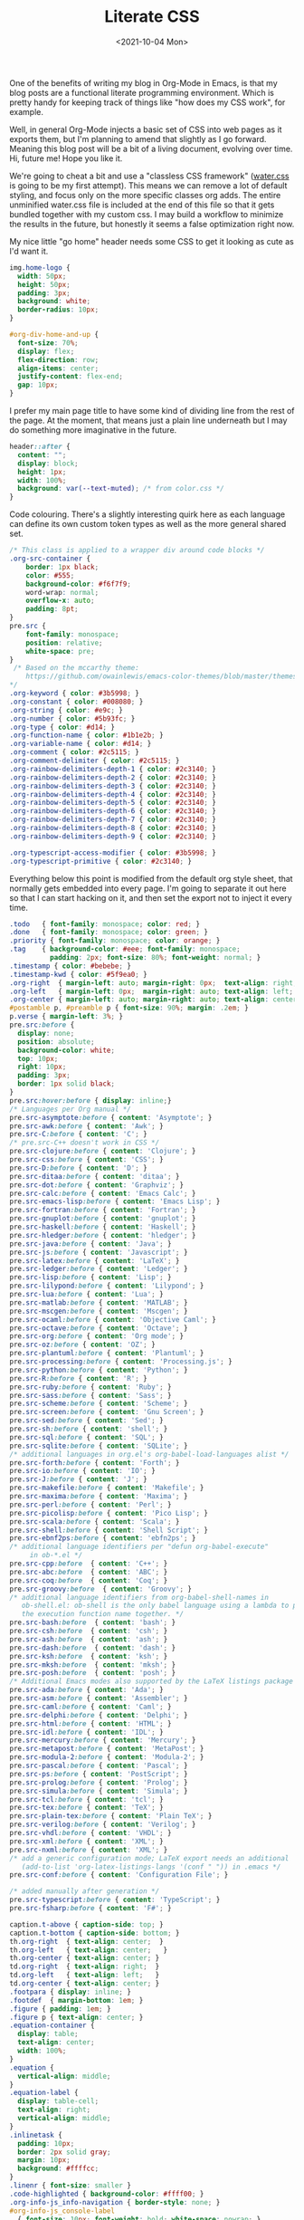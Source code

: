 #+TITLE: Literate CSS
#+DATE:<2021-10-04 Mon>

One of the benefits of writing my blog in Org-Mode in Emacs, is that my blog posts are a functional literate programming environment. Which is pretty handy for keeping track of things like "how does my CSS work", for example.

Well, in general Org-Mode injects a basic set of CSS into web pages as it exports them, but I'm planning to amend that slightly as I go forward. Meaning this blog post will be a bit of a living document, evolving over time. Hi, future me! Hope you like it.

We're going to cheat a bit and use a "classless CSS framework" ([[https://github.com/kognise/water.css][water.css]] is going to be my first attempt). This means we can remove a lot of default styling, and focus only on the more specific classes org adds. The entire unminified water.css file is included at the end of this file so that it gets bundled together with my custom css. I may build a workflow to minimize the results in the future, but honestly it seems a false optimization right now.

My nice little "go home" header needs some CSS to get it looking as cute as I'd want it.

#+BEGIN_SRC css :tangle ../../../../static/org.css
  img.home-logo {
    width: 50px;
    height: 50px;
    padding: 3px;
    background: white;
    border-radius: 10px;
  }

  #org-div-home-and-up {
    font-size: 70%;
    display: flex;
    flex-direction: row;
    align-items: center;
    justify-content: flex-end;
    gap: 10px;
  }
#+END_SRC

I prefer my main page title to have some kind of dividing line from the rest of the page. At the moment, that means just a plain line underneath but I may do something more imaginative in the future.

#+BEGIN_SRC css :tangle ../../../../static/org.css
  header::after {
    content: "";
    display: block;
    height: 1px;
    width: 100%;
    background: var(--text-muted); /* from color.css */
  }

#+END_SRC

Code colouring. There's a slightly interesting quirk here as each language can define its own custom token types as well as the more general shared set.

#+BEGIN_SRC css :tangle ../../../../static/org.css
  /* This class is applied to a wrapper div around code blocks */
  .org-src-container {
      border: 1px black;
      color: #555;
      background-color: #f6f7f9;
      word-wrap: normal;
      overflow-x: auto;
      padding: 8pt;
  }
  pre.src {
      font-family: monospace;
      position: relative;
      white-space: pre;
  }
   /* Based on the mccarthy theme:
      https://github.com/owainlewis/emacs-color-themes/blob/master/themes/mccarthy-theme.el
  ,*/
  .org-keyword { color: #3b5998; }
  .org-constant { color: #008080; }
  .org-string { color: #e9c; }
  .org-number { color: #5b93fc; }
  .org-type { color: #d14; }
  .org-function-name { color: #1b1e2b; }
  .org-variable-name { color: #d14; }
  .org-comment { color: #2c5115; }
  .org-comment-delimiter { color: #2c5115; }
  .org-rainbow-delimiters-depth-1 { color: #2c3140; }
  .org-rainbow-delimiters-depth-2 { color: #2c3140; }
  .org-rainbow-delimiters-depth-3 { color: #2c3140; }
  .org-rainbow-delimiters-depth-4 { color: #2c3140; }
  .org-rainbow-delimiters-depth-5 { color: #2c3140; }
  .org-rainbow-delimiters-depth-6 { color: #2c3140; }
  .org-rainbow-delimiters-depth-7 { color: #2c3140; }
  .org-rainbow-delimiters-depth-8 { color: #2c3140; }
  .org-rainbow-delimiters-depth-9 { color: #2c3140; }

  .org-typescript-access-modifier { color: #3b5998; }
  .org-typescript-primitive { color: #2c3140; }
#+END_SRC

Everything below this point is modified from the default org style sheet, that normally gets embedded into every page. I'm going to separate it out here so that I can start hacking on it, and then set the export not to inject it every time.

#+BEGIN_SRC css :tangle ../../../../static/org.css
  .todo   { font-family: monospace; color: red; }
  .done   { font-family: monospace; color: green; }
  .priority { font-family: monospace; color: orange; }
  .tag    { background-color: #eee; font-family: monospace;
            padding: 2px; font-size: 80%; font-weight: normal; }
  .timestamp { color: #bebebe; }
  .timestamp-kwd { color: #5f9ea0; }
  .org-right  { margin-left: auto; margin-right: 0px;  text-align: right; }
  .org-left   { margin-left: 0px;  margin-right: auto; text-align: left; }
  .org-center { margin-left: auto; margin-right: auto; text-align: center; }
  #postamble p, #preamble p { font-size: 90%; margin: .2em; }
  p.verse { margin-left: 3%; }
  pre.src:before {
    display: none;
    position: absolute;
    background-color: white;
    top: 10px;
    right: 10px;
    padding: 3px;
    border: 1px solid black;
  }
  pre.src:hover:before { display: inline;}
  /* Languages per Org manual */
  pre.src-asymptote:before { content: 'Asymptote'; }
  pre.src-awk:before { content: 'Awk'; }
  pre.src-C:before { content: 'C'; }
  /* pre.src-C++ doesn't work in CSS */
  pre.src-clojure:before { content: 'Clojure'; }
  pre.src-css:before { content: 'CSS'; }
  pre.src-D:before { content: 'D'; }
  pre.src-ditaa:before { content: 'ditaa'; }
  pre.src-dot:before { content: 'Graphviz'; }
  pre.src-calc:before { content: 'Emacs Calc'; }
  pre.src-emacs-lisp:before { content: 'Emacs Lisp'; }
  pre.src-fortran:before { content: 'Fortran'; }
  pre.src-gnuplot:before { content: 'gnuplot'; }
  pre.src-haskell:before { content: 'Haskell'; }
  pre.src-hledger:before { content: 'hledger'; }
  pre.src-java:before { content: 'Java'; }
  pre.src-js:before { content: 'Javascript'; }
  pre.src-latex:before { content: 'LaTeX'; }
  pre.src-ledger:before { content: 'Ledger'; }
  pre.src-lisp:before { content: 'Lisp'; }
  pre.src-lilypond:before { content: 'Lilypond'; }
  pre.src-lua:before { content: 'Lua'; }
  pre.src-matlab:before { content: 'MATLAB'; }
  pre.src-mscgen:before { content: 'Mscgen'; }
  pre.src-ocaml:before { content: 'Objective Caml'; }
  pre.src-octave:before { content: 'Octave'; }
  pre.src-org:before { content: 'Org mode'; }
  pre.src-oz:before { content: 'OZ'; }
  pre.src-plantuml:before { content: 'Plantuml'; }
  pre.src-processing:before { content: 'Processing.js'; }
  pre.src-python:before { content: 'Python'; }
  pre.src-R:before { content: 'R'; }
  pre.src-ruby:before { content: 'Ruby'; }
  pre.src-sass:before { content: 'Sass'; }
  pre.src-scheme:before { content: 'Scheme'; }
  pre.src-screen:before { content: 'Gnu Screen'; }
  pre.src-sed:before { content: 'Sed'; }
  pre.src-sh:before { content: 'shell'; }
  pre.src-sql:before { content: 'SQL'; }
  pre.src-sqlite:before { content: 'SQLite'; }
  /* additional languages in org.el's org-babel-load-languages alist */
  pre.src-forth:before { content: 'Forth'; }
  pre.src-io:before { content: 'IO'; }
  pre.src-J:before { content: 'J'; }
  pre.src-makefile:before { content: 'Makefile'; }
  pre.src-maxima:before { content: 'Maxima'; }
  pre.src-perl:before { content: 'Perl'; }
  pre.src-picolisp:before { content: 'Pico Lisp'; }
  pre.src-scala:before { content: 'Scala'; }
  pre.src-shell:before { content: 'Shell Script'; }
  pre.src-ebnf2ps:before { content: 'ebfn2ps'; }
  /* additional language identifiers per "defun org-babel-execute"
       in ob-*.el */
  pre.src-cpp:before  { content: 'C++'; }
  pre.src-abc:before  { content: 'ABC'; }
  pre.src-coq:before  { content: 'Coq'; }
  pre.src-groovy:before  { content: 'Groovy'; }
  /* additional language identifiers from org-babel-shell-names in
     ob-shell.el: ob-shell is the only babel language using a lambda to put
     the execution function name together. */
  pre.src-bash:before  { content: 'bash'; }
  pre.src-csh:before  { content: 'csh'; }
  pre.src-ash:before  { content: 'ash'; }
  pre.src-dash:before  { content: 'dash'; }
  pre.src-ksh:before  { content: 'ksh'; }
  pre.src-mksh:before  { content: 'mksh'; }
  pre.src-posh:before  { content: 'posh'; }
  /* Additional Emacs modes also supported by the LaTeX listings package */
  pre.src-ada:before { content: 'Ada'; }
  pre.src-asm:before { content: 'Assembler'; }
  pre.src-caml:before { content: 'Caml'; }
  pre.src-delphi:before { content: 'Delphi'; }
  pre.src-html:before { content: 'HTML'; }
  pre.src-idl:before { content: 'IDL'; }
  pre.src-mercury:before { content: 'Mercury'; }
  pre.src-metapost:before { content: 'MetaPost'; }
  pre.src-modula-2:before { content: 'Modula-2'; }
  pre.src-pascal:before { content: 'Pascal'; }
  pre.src-ps:before { content: 'PostScript'; }
  pre.src-prolog:before { content: 'Prolog'; }
  pre.src-simula:before { content: 'Simula'; }
  pre.src-tcl:before { content: 'tcl'; }
  pre.src-tex:before { content: 'TeX'; }
  pre.src-plain-tex:before { content: 'Plain TeX'; }
  pre.src-verilog:before { content: 'Verilog'; }
  pre.src-vhdl:before { content: 'VHDL'; }
  pre.src-xml:before { content: 'XML'; }
  pre.src-nxml:before { content: 'XML'; }
  /* add a generic configuration mode; LaTeX export needs an additional
     (add-to-list 'org-latex-listings-langs '(conf " ")) in .emacs */
  pre.src-conf:before { content: 'Configuration File'; }

  /* added manually after generation */
  pre.src-typescript:before { content: 'TypeScript'; }
  pre.src-fsharp:before { content: 'F#'; }

  caption.t-above { caption-side: top; }
  caption.t-bottom { caption-side: bottom; }
  th.org-right  { text-align: center;  }
  th.org-left   { text-align: center;   }
  th.org-center { text-align: center; }
  td.org-right  { text-align: right;  }
  td.org-left   { text-align: left;   }
  td.org-center { text-align: center; }
  .footpara { display: inline; }
  .footdef  { margin-bottom: 1em; }
  .figure { padding: 1em; }
  .figure p { text-align: center; }
  .equation-container {
    display: table;
    text-align: center;
    width: 100%;
  }
  .equation {
    vertical-align: middle;
  }
  .equation-label {
    display: table-cell;
    text-align: right;
    vertical-align: middle;
  }
  .inlinetask {
    padding: 10px;
    border: 2px solid gray;
    margin: 10px;
    background: #ffffcc;
  }
  .linenr { font-size: smaller }
  .code-highlighted { background-color: #ffff00; }
  .org-info-js_info-navigation { border-style: none; }
  #org-info-js_console-label
    { font-size: 10px; font-weight: bold; white-space: nowrap; }
  .org-info-js_search-highlight
    { background-color: #ffff00; color: #000000; font-weight: bold; }
  .org-svg { width: 90%; }
#+END_SRC

This is the contents of the MIT licensed `water.css` file.

#+BEGIN_SRC css :tangle ../../../../static/org.css
/**
 * Automatic version:
 * Uses light theme by default but switches to dark theme
 * if a system-wide theme preference is set on the user's device.
 */

:root {
  --background-body: #fff;
  --background: #efefef;
  --background-alt: #f7f7f7;
  --selection: #9e9e9e;
  --text-main: #363636;
  --text-bright: #000;
  --text-muted: #70777f;
  --links: #0076d1;
  --focus: #0096bfab;
  --border: #dbdbdb;
  --code: #000;
  --animation-duration: 0.1s;
  --button-base: #d0cfcf;
  --button-hover: #9b9b9b;
  --scrollbar-thumb: rgb(170, 170, 170);
  --scrollbar-thumb-hover: var(--button-hover);
  --form-placeholder: #949494;
  --form-text: #1d1d1d;
  --variable: #39a33c;
  --highlight: #ff0;
  --select-arrow: url("data:image/svg+xml;charset=utf-8,%3C?xml version='1.0' encoding='utf-8'?%3E %3Csvg version='1.1' xmlns='http://www.w3.org/2000/svg' xmlns:xlink='http://www.w3.org/1999/xlink' height='62.5' width='116.9' fill='%23161f27'%3E %3Cpath d='M115.3,1.6 C113.7,0 111.1,0 109.5,1.6 L58.5,52.7 L7.4,1.6 C5.8,0 3.2,0 1.6,1.6 C0,3.2 0,5.8 1.6,7.4 L55.5,61.3 C56.3,62.1 57.3,62.5 58.4,62.5 C59.4,62.5 60.5,62.1 61.3,61.3 L115.2,7.4 C116.9,5.8 116.9,3.2 115.3,1.6Z'/%3E %3C/svg%3E");
}

@media (prefers-color-scheme: dark) {
:root {
  --background-body: #202b38;
  --background: #161f27;
  --background-alt: #1a242f;
  --selection: #1c76c5;
  --text-main: #dbdbdb;
  --text-bright: #fff;
  --text-muted: #a9b1ba;
  --links: #41adff;
  --focus: #0096bfab;
  --border: #526980;
  --code: #ffbe85;
  --animation-duration: 0.1s;
  --button-base: #0c151c;
  --button-hover: #040a0f;
  --scrollbar-thumb: var(--button-hover);
  --scrollbar-thumb-hover: rgb(0, 0, 0);
  --form-placeholder: #a9a9a9;
  --form-text: #fff;
  --variable: #d941e2;
  --highlight: #efdb43;
  --select-arrow: url("data:image/svg+xml;charset=utf-8,%3C?xml version='1.0' encoding='utf-8'?%3E %3Csvg version='1.1' xmlns='http://www.w3.org/2000/svg' xmlns:xlink='http://www.w3.org/1999/xlink' height='62.5' width='116.9' fill='%23efefef'%3E %3Cpath d='M115.3,1.6 C113.7,0 111.1,0 109.5,1.6 L58.5,52.7 L7.4,1.6 C5.8,0 3.2,0 1.6,1.6 C0,3.2 0,5.8 1.6,7.4 L55.5,61.3 C56.3,62.1 57.3,62.5 58.4,62.5 C59.4,62.5 60.5,62.1 61.3,61.3 L115.2,7.4 C116.9,5.8 116.9,3.2 115.3,1.6Z'/%3E %3C/svg%3E");
}
}

html {
  scrollbar-color: rgb(170, 170, 170) #fff;
  scrollbar-color: var(--scrollbar-thumb) var(--background-body);
  scrollbar-width: thin;
}

@media (prefers-color-scheme: dark) {

  html {
  scrollbar-color: #040a0f #202b38;
  scrollbar-color: var(--scrollbar-thumb) var(--background-body);
  }
}

@media (prefers-color-scheme: dark) {

  html {
  scrollbar-color: #040a0f #202b38;
  scrollbar-color: var(--scrollbar-thumb) var(--background-body);
  }
}

@media (prefers-color-scheme: dark) {

  html {
  scrollbar-color: #040a0f #202b38;
  scrollbar-color: var(--scrollbar-thumb) var(--background-body);
  }
}

@media (prefers-color-scheme: dark) {

  html {
  scrollbar-color: #040a0f #202b38;
  scrollbar-color: var(--scrollbar-thumb) var(--background-body);
  }
}

@media (prefers-color-scheme: dark) {

  html {
  scrollbar-color: #040a0f #202b38;
  scrollbar-color: var(--scrollbar-thumb) var(--background-body);
  }
}

@media (prefers-color-scheme: dark) {

  html {
  scrollbar-color: #040a0f #202b38;
  scrollbar-color: var(--scrollbar-thumb) var(--background-body);
  }
}

body {
  font-family: system-ui, -apple-system, BlinkMacSystemFont, 'Segoe UI', 'Roboto', 'Oxygen', 'Ubuntu', 'Cantarell', 'Fira Sans', 'Droid Sans', 'Helvetica Neue', 'Segoe UI Emoji', 'Apple Color Emoji', 'Noto Color Emoji', sans-serif;
  line-height: 1.4;
  max-width: 800px;
  margin: 20px auto;
  padding: 0 10px;
  word-wrap: break-word;
  color: #363636;
  color: var(--text-main);
  background: #fff;
  background: var(--background-body);
  text-rendering: optimizeLegibility;
}

@media (prefers-color-scheme: dark) {

  body {
  background: #202b38;
  background: var(--background-body);
  }
}

@media (prefers-color-scheme: dark) {

  body {
  color: #dbdbdb;
  color: var(--text-main);
  }
}

button {
  transition:
    background-color 0.1s linear,
    border-color 0.1s linear,
    color 0.1s linear,
    box-shadow 0.1s linear,
    transform 0.1s ease;
  transition:
    background-color var(--animation-duration) linear,
    border-color var(--animation-duration) linear,
    color var(--animation-duration) linear,
    box-shadow var(--animation-duration) linear,
    transform var(--animation-duration) ease;
}

@media (prefers-color-scheme: dark) {

  button {
  transition:
    background-color 0.1s linear,
    border-color 0.1s linear,
    color 0.1s linear,
    box-shadow 0.1s linear,
    transform 0.1s ease;
  transition:
    background-color var(--animation-duration) linear,
    border-color var(--animation-duration) linear,
    color var(--animation-duration) linear,
    box-shadow var(--animation-duration) linear,
    transform var(--animation-duration) ease;
  }
}

input {
  transition:
    background-color 0.1s linear,
    border-color 0.1s linear,
    color 0.1s linear,
    box-shadow 0.1s linear,
    transform 0.1s ease;
  transition:
    background-color var(--animation-duration) linear,
    border-color var(--animation-duration) linear,
    color var(--animation-duration) linear,
    box-shadow var(--animation-duration) linear,
    transform var(--animation-duration) ease;
}

@media (prefers-color-scheme: dark) {

  input {
  transition:
    background-color 0.1s linear,
    border-color 0.1s linear,
    color 0.1s linear,
    box-shadow 0.1s linear,
    transform 0.1s ease;
  transition:
    background-color var(--animation-duration) linear,
    border-color var(--animation-duration) linear,
    color var(--animation-duration) linear,
    box-shadow var(--animation-duration) linear,
    transform var(--animation-duration) ease;
  }
}

textarea {
  transition:
    background-color 0.1s linear,
    border-color 0.1s linear,
    color 0.1s linear,
    box-shadow 0.1s linear,
    transform 0.1s ease;
  transition:
    background-color var(--animation-duration) linear,
    border-color var(--animation-duration) linear,
    color var(--animation-duration) linear,
    box-shadow var(--animation-duration) linear,
    transform var(--animation-duration) ease;
}

@media (prefers-color-scheme: dark) {

  textarea {
  transition:
    background-color 0.1s linear,
    border-color 0.1s linear,
    color 0.1s linear,
    box-shadow 0.1s linear,
    transform 0.1s ease;
  transition:
    background-color var(--animation-duration) linear,
    border-color var(--animation-duration) linear,
    color var(--animation-duration) linear,
    box-shadow var(--animation-duration) linear,
    transform var(--animation-duration) ease;
  }
}

h1 {
  font-size: 2.2em;
  margin-top: 0;
}

h1,
h2,
h3,
h4,
h5,
h6 {
  margin-bottom: 12px;
  margin-top: 24px;
}

h1 {
  color: #000;
  color: var(--text-bright);
}

@media (prefers-color-scheme: dark) {

  h1 {
  color: #fff;
  color: var(--text-bright);
  }
}

h2 {
  color: #000;
  color: var(--text-bright);
}

@media (prefers-color-scheme: dark) {

  h2 {
  color: #fff;
  color: var(--text-bright);
  }
}

h3 {
  color: #000;
  color: var(--text-bright);
}

@media (prefers-color-scheme: dark) {

  h3 {
  color: #fff;
  color: var(--text-bright);
  }
}

h4 {
  color: #000;
  color: var(--text-bright);
}

@media (prefers-color-scheme: dark) {

  h4 {
  color: #fff;
  color: var(--text-bright);
  }
}

h5 {
  color: #000;
  color: var(--text-bright);
}

@media (prefers-color-scheme: dark) {

  h5 {
  color: #fff;
  color: var(--text-bright);
  }
}

h6 {
  color: #000;
  color: var(--text-bright);
}

@media (prefers-color-scheme: dark) {

  h6 {
  color: #fff;
  color: var(--text-bright);
  }
}

strong {
  color: #000;
  color: var(--text-bright);
}

@media (prefers-color-scheme: dark) {

  strong {
  color: #fff;
  color: var(--text-bright);
  }
}

h1,
h2,
h3,
h4,
h5,
h6,
b,
strong,
th {
  font-weight: 600;
}

q::before {
  content: none;
}

q::after {
  content: none;
}

blockquote {
  border-left: 4px solid #0096bfab;
  border-left: 4px solid var(--focus);
  margin: 1.5em 0;
  padding: 0.5em 1em;
  font-style: italic;
}

@media (prefers-color-scheme: dark) {

  blockquote {
  border-left: 4px solid #0096bfab;
  border-left: 4px solid var(--focus);
  }
}

q {
  border-left: 4px solid #0096bfab;
  border-left: 4px solid var(--focus);
  margin: 1.5em 0;
  padding: 0.5em 1em;
  font-style: italic;
}

@media (prefers-color-scheme: dark) {

  q {
  border-left: 4px solid #0096bfab;
  border-left: 4px solid var(--focus);
  }
}

blockquote > footer {
  font-style: normal;
  border: 0;
}

blockquote cite {
  font-style: normal;
}

address {
  font-style: normal;
}

a[href^='mailto\:']::before {
  content: '📧 ';
}

a[href^='tel\:']::before {
  content: '📞 ';
}

a[href^='sms\:']::before {
  content: '💬 ';
}

mark {
  background-color: #ff0;
  background-color: var(--highlight);
  border-radius: 2px;
  padding: 0 2px 0 2px;
  color: #000;
}

@media (prefers-color-scheme: dark) {

  mark {
  background-color: #efdb43;
  background-color: var(--highlight);
  }
}

a > code,
a > strong {
  color: inherit;
}

button,
select,
input[type='submit'],
input[type='reset'],
input[type='button'],
input[type='checkbox'],
input[type='range'],
input[type='radio'] {
  cursor: pointer;
}

input,
select {
  display: block;
}

[type='checkbox'],
[type='radio'] {
  display: initial;
}

input {
  color: #1d1d1d;
  color: var(--form-text);
  background-color: #efefef;
  background-color: var(--background);
  font-family: inherit;
  font-size: inherit;
  margin-right: 6px;
  margin-bottom: 6px;
  padding: 10px;
  border: none;
  border-radius: 6px;
  outline: none;
}

@media (prefers-color-scheme: dark) {

  input {
  background-color: #161f27;
  background-color: var(--background);
  }
}

@media (prefers-color-scheme: dark) {

  input {
  color: #fff;
  color: var(--form-text);
  }
}

button {
  color: #1d1d1d;
  color: var(--form-text);
  background-color: #efefef;
  background-color: var(--background);
  font-family: inherit;
  font-size: inherit;
  margin-right: 6px;
  margin-bottom: 6px;
  padding: 10px;
  border: none;
  border-radius: 6px;
  outline: none;
}

@media (prefers-color-scheme: dark) {

  button {
  background-color: #161f27;
  background-color: var(--background);
  }
}

@media (prefers-color-scheme: dark) {

  button {
  color: #fff;
  color: var(--form-text);
  }
}

textarea {
  color: #1d1d1d;
  color: var(--form-text);
  background-color: #efefef;
  background-color: var(--background);
  font-family: inherit;
  font-size: inherit;
  margin-right: 6px;
  margin-bottom: 6px;
  padding: 10px;
  border: none;
  border-radius: 6px;
  outline: none;
}

@media (prefers-color-scheme: dark) {

  textarea {
  background-color: #161f27;
  background-color: var(--background);
  }
}

@media (prefers-color-scheme: dark) {

  textarea {
  color: #fff;
  color: var(--form-text);
  }
}

select {
  color: #1d1d1d;
  color: var(--form-text);
  background-color: #efefef;
  background-color: var(--background);
  font-family: inherit;
  font-size: inherit;
  margin-right: 6px;
  margin-bottom: 6px;
  padding: 10px;
  border: none;
  border-radius: 6px;
  outline: none;
}

@media (prefers-color-scheme: dark) {

  select {
  background-color: #161f27;
  background-color: var(--background);
  }
}

@media (prefers-color-scheme: dark) {

  select {
  color: #fff;
  color: var(--form-text);
  }
}

button {
  background-color: #d0cfcf;
  background-color: var(--button-base);
  padding-right: 30px;
  padding-left: 30px;
}

@media (prefers-color-scheme: dark) {

  button {
  background-color: #0c151c;
  background-color: var(--button-base);
  }
}

input[type='submit'] {
  background-color: #d0cfcf;
  background-color: var(--button-base);
  padding-right: 30px;
  padding-left: 30px;
}

@media (prefers-color-scheme: dark) {

  input[type='submit'] {
  background-color: #0c151c;
  background-color: var(--button-base);
  }
}

input[type='reset'] {
  background-color: #d0cfcf;
  background-color: var(--button-base);
  padding-right: 30px;
  padding-left: 30px;
}

@media (prefers-color-scheme: dark) {

  input[type='reset'] {
  background-color: #0c151c;
  background-color: var(--button-base);
  }
}

input[type='button'] {
  background-color: #d0cfcf;
  background-color: var(--button-base);
  padding-right: 30px;
  padding-left: 30px;
}

@media (prefers-color-scheme: dark) {

  input[type='button'] {
  background-color: #0c151c;
  background-color: var(--button-base);
  }
}

button:hover {
  background: #9b9b9b;
  background: var(--button-hover);
}

@media (prefers-color-scheme: dark) {

  button:hover {
  background: #040a0f;
  background: var(--button-hover);
  }
}

input[type='submit']:hover {
  background: #9b9b9b;
  background: var(--button-hover);
}

@media (prefers-color-scheme: dark) {

  input[type='submit']:hover {
  background: #040a0f;
  background: var(--button-hover);
  }
}

input[type='reset']:hover {
  background: #9b9b9b;
  background: var(--button-hover);
}

@media (prefers-color-scheme: dark) {

  input[type='reset']:hover {
  background: #040a0f;
  background: var(--button-hover);
  }
}

input[type='button']:hover {
  background: #9b9b9b;
  background: var(--button-hover);
}

@media (prefers-color-scheme: dark) {

  input[type='button']:hover {
  background: #040a0f;
  background: var(--button-hover);
  }
}

input[type='color'] {
  min-height: 2rem;
  padding: 8px;
  cursor: pointer;
}

input[type='checkbox'],
input[type='radio'] {
  height: 1em;
  width: 1em;
}

input[type='radio'] {
  border-radius: 100%;
}

input {
  vertical-align: top;
}

label {
  vertical-align: middle;
  margin-bottom: 4px;
  display: inline-block;
}

input:not([type='checkbox']):not([type='radio']),
input[type='range'],
select,
button,
textarea {
  -webkit-appearance: none;
}

textarea {
  display: block;
  margin-right: 0;
  box-sizing: border-box;
  resize: vertical;
}

textarea:not([cols]) {
  width: 100%;
}

textarea:not([rows]) {
  min-height: 40px;
  height: 140px;
}

select {
  background: #efefef url("data:image/svg+xml;charset=utf-8,%3C?xml version='1.0' encoding='utf-8'?%3E %3Csvg version='1.1' xmlns='http://www.w3.org/2000/svg' xmlns:xlink='http://www.w3.org/1999/xlink' height='62.5' width='116.9' fill='%23161f27'%3E %3Cpath d='M115.3,1.6 C113.7,0 111.1,0 109.5,1.6 L58.5,52.7 L7.4,1.6 C5.8,0 3.2,0 1.6,1.6 C0,3.2 0,5.8 1.6,7.4 L55.5,61.3 C56.3,62.1 57.3,62.5 58.4,62.5 C59.4,62.5 60.5,62.1 61.3,61.3 L115.2,7.4 C116.9,5.8 116.9,3.2 115.3,1.6Z'/%3E %3C/svg%3E") calc(100% - 12px) 50% / 12px no-repeat;
  background: var(--background) var(--select-arrow) calc(100% - 12px) 50% / 12px no-repeat;
  padding-right: 35px;
}

@media (prefers-color-scheme: dark) {

  select {
  background: #161f27 url("data:image/svg+xml;charset=utf-8,%3C?xml version='1.0' encoding='utf-8'?%3E %3Csvg version='1.1' xmlns='http://www.w3.org/2000/svg' xmlns:xlink='http://www.w3.org/1999/xlink' height='62.5' width='116.9' fill='%23efefef'%3E %3Cpath d='M115.3,1.6 C113.7,0 111.1,0 109.5,1.6 L58.5,52.7 L7.4,1.6 C5.8,0 3.2,0 1.6,1.6 C0,3.2 0,5.8 1.6,7.4 L55.5,61.3 C56.3,62.1 57.3,62.5 58.4,62.5 C59.4,62.5 60.5,62.1 61.3,61.3 L115.2,7.4 C116.9,5.8 116.9,3.2 115.3,1.6Z'/%3E %3C/svg%3E") calc(100% - 12px) 50% / 12px no-repeat;
  background: var(--background) var(--select-arrow) calc(100% - 12px) 50% / 12px no-repeat;
  }
}

@media (prefers-color-scheme: dark) {

  select {
  background: #161f27 url("data:image/svg+xml;charset=utf-8,%3C?xml version='1.0' encoding='utf-8'?%3E %3Csvg version='1.1' xmlns='http://www.w3.org/2000/svg' xmlns:xlink='http://www.w3.org/1999/xlink' height='62.5' width='116.9' fill='%23efefef'%3E %3Cpath d='M115.3,1.6 C113.7,0 111.1,0 109.5,1.6 L58.5,52.7 L7.4,1.6 C5.8,0 3.2,0 1.6,1.6 C0,3.2 0,5.8 1.6,7.4 L55.5,61.3 C56.3,62.1 57.3,62.5 58.4,62.5 C59.4,62.5 60.5,62.1 61.3,61.3 L115.2,7.4 C116.9,5.8 116.9,3.2 115.3,1.6Z'/%3E %3C/svg%3E") calc(100% - 12px) 50% / 12px no-repeat;
  background: var(--background) var(--select-arrow) calc(100% - 12px) 50% / 12px no-repeat;
  }
}

@media (prefers-color-scheme: dark) {

  select {
  background: #161f27 url("data:image/svg+xml;charset=utf-8,%3C?xml version='1.0' encoding='utf-8'?%3E %3Csvg version='1.1' xmlns='http://www.w3.org/2000/svg' xmlns:xlink='http://www.w3.org/1999/xlink' height='62.5' width='116.9' fill='%23efefef'%3E %3Cpath d='M115.3,1.6 C113.7,0 111.1,0 109.5,1.6 L58.5,52.7 L7.4,1.6 C5.8,0 3.2,0 1.6,1.6 C0,3.2 0,5.8 1.6,7.4 L55.5,61.3 C56.3,62.1 57.3,62.5 58.4,62.5 C59.4,62.5 60.5,62.1 61.3,61.3 L115.2,7.4 C116.9,5.8 116.9,3.2 115.3,1.6Z'/%3E %3C/svg%3E") calc(100% - 12px) 50% / 12px no-repeat;
  background: var(--background) var(--select-arrow) calc(100% - 12px) 50% / 12px no-repeat;
  }
}

@media (prefers-color-scheme: dark) {

  select {
  background: #161f27 url("data:image/svg+xml;charset=utf-8,%3C?xml version='1.0' encoding='utf-8'?%3E %3Csvg version='1.1' xmlns='http://www.w3.org/2000/svg' xmlns:xlink='http://www.w3.org/1999/xlink' height='62.5' width='116.9' fill='%23efefef'%3E %3Cpath d='M115.3,1.6 C113.7,0 111.1,0 109.5,1.6 L58.5,52.7 L7.4,1.6 C5.8,0 3.2,0 1.6,1.6 C0,3.2 0,5.8 1.6,7.4 L55.5,61.3 C56.3,62.1 57.3,62.5 58.4,62.5 C59.4,62.5 60.5,62.1 61.3,61.3 L115.2,7.4 C116.9,5.8 116.9,3.2 115.3,1.6Z'/%3E %3C/svg%3E") calc(100% - 12px) 50% / 12px no-repeat;
  background: var(--background) var(--select-arrow) calc(100% - 12px) 50% / 12px no-repeat;
  }
}

select::-ms-expand {
  display: none;
}

select[multiple] {
  padding-right: 10px;
  background-image: none;
  overflow-y: auto;
}

input:focus {
  box-shadow: 0 0 0 2px #0096bfab;
  box-shadow: 0 0 0 2px var(--focus);
}

@media (prefers-color-scheme: dark) {

  input:focus {
  box-shadow: 0 0 0 2px #0096bfab;
  box-shadow: 0 0 0 2px var(--focus);
  }
}

select:focus {
  box-shadow: 0 0 0 2px #0096bfab;
  box-shadow: 0 0 0 2px var(--focus);
}

@media (prefers-color-scheme: dark) {

  select:focus {
  box-shadow: 0 0 0 2px #0096bfab;
  box-shadow: 0 0 0 2px var(--focus);
  }
}

button:focus {
  box-shadow: 0 0 0 2px #0096bfab;
  box-shadow: 0 0 0 2px var(--focus);
}

@media (prefers-color-scheme: dark) {

  button:focus {
  box-shadow: 0 0 0 2px #0096bfab;
  box-shadow: 0 0 0 2px var(--focus);
  }
}

textarea:focus {
  box-shadow: 0 0 0 2px #0096bfab;
  box-shadow: 0 0 0 2px var(--focus);
}

@media (prefers-color-scheme: dark) {

  textarea:focus {
  box-shadow: 0 0 0 2px #0096bfab;
  box-shadow: 0 0 0 2px var(--focus);
  }
}

input[type='checkbox']:active,
input[type='radio']:active,
input[type='submit']:active,
input[type='reset']:active,
input[type='button']:active,
input[type='range']:active,
button:active {
  transform: translateY(2px);
}

input:disabled,
select:disabled,
button:disabled,
textarea:disabled {
  cursor: not-allowed;
  opacity: 0.5;
}

::-moz-placeholder {
  color: #949494;
  color: var(--form-placeholder);
}

:-ms-input-placeholder {
  color: #949494;
  color: var(--form-placeholder);
}

::-ms-input-placeholder {
  color: #949494;
  color: var(--form-placeholder);
}

::placeholder {
  color: #949494;
  color: var(--form-placeholder);
}

@media (prefers-color-scheme: dark) {

  ::-moz-placeholder {
  color: #a9a9a9;
  color: var(--form-placeholder);
  }

  :-ms-input-placeholder {
  color: #a9a9a9;
  color: var(--form-placeholder);
  }

  ::-ms-input-placeholder {
  color: #a9a9a9;
  color: var(--form-placeholder);
  }

  ::placeholder {
  color: #a9a9a9;
  color: var(--form-placeholder);
  }
}

fieldset {
  border: 1px #0096bfab solid;
  border: 1px var(--focus) solid;
  border-radius: 6px;
  margin: 0;
  margin-bottom: 12px;
  padding: 10px;
}

@media (prefers-color-scheme: dark) {

  fieldset {
  border: 1px #0096bfab solid;
  border: 1px var(--focus) solid;
  }
}

legend {
  font-size: 0.9em;
  font-weight: 600;
}

input[type='range'] {
  margin: 10px 0;
  padding: 10px 0;
  background: transparent;
}

input[type='range']:focus {
  outline: none;
}

input[type='range']::-webkit-slider-runnable-track {
  width: 100%;
  height: 9.5px;
  -webkit-transition: 0.2s;
  transition: 0.2s;
  background: #efefef;
  background: var(--background);
  border-radius: 3px;
}

@media (prefers-color-scheme: dark) {

  input[type='range']::-webkit-slider-runnable-track {
  background: #161f27;
  background: var(--background);
  }
}

input[type='range']::-webkit-slider-thumb {
  box-shadow: 0 1px 1px #000, 0 0 1px #0d0d0d;
  height: 20px;
  width: 20px;
  border-radius: 50%;
  background: #dbdbdb;
  background: var(--border);
  -webkit-appearance: none;
  margin-top: -7px;
}

@media (prefers-color-scheme: dark) {

  input[type='range']::-webkit-slider-thumb {
  background: #526980;
  background: var(--border);
  }
}

input[type='range']:focus::-webkit-slider-runnable-track {
  background: #efefef;
  background: var(--background);
}

@media (prefers-color-scheme: dark) {

  input[type='range']:focus::-webkit-slider-runnable-track {
  background: #161f27;
  background: var(--background);
  }
}

input[type='range']::-moz-range-track {
  width: 100%;
  height: 9.5px;
  -moz-transition: 0.2s;
  transition: 0.2s;
  background: #efefef;
  background: var(--background);
  border-radius: 3px;
}

@media (prefers-color-scheme: dark) {

  input[type='range']::-moz-range-track {
  background: #161f27;
  background: var(--background);
  }
}

input[type='range']::-moz-range-thumb {
  box-shadow: 1px 1px 1px #000, 0 0 1px #0d0d0d;
  height: 20px;
  width: 20px;
  border-radius: 50%;
  background: #dbdbdb;
  background: var(--border);
}

@media (prefers-color-scheme: dark) {

  input[type='range']::-moz-range-thumb {
  background: #526980;
  background: var(--border);
  }
}

input[type='range']::-ms-track {
  width: 100%;
  height: 9.5px;
  background: transparent;
  border-color: transparent;
  border-width: 16px 0;
  color: transparent;
}

input[type='range']::-ms-fill-lower {
  background: #efefef;
  background: var(--background);
  border: 0.2px solid #010101;
  border-radius: 3px;
  box-shadow: 1px 1px 1px #000, 0 0 1px #0d0d0d;
}

@media (prefers-color-scheme: dark) {

  input[type='range']::-ms-fill-lower {
  background: #161f27;
  background: var(--background);
  }
}

input[type='range']::-ms-fill-upper {
  background: #efefef;
  background: var(--background);
  border: 0.2px solid #010101;
  border-radius: 3px;
  box-shadow: 1px 1px 1px #000, 0 0 1px #0d0d0d;
}

@media (prefers-color-scheme: dark) {

  input[type='range']::-ms-fill-upper {
  background: #161f27;
  background: var(--background);
  }
}

input[type='range']::-ms-thumb {
  box-shadow: 1px 1px 1px #000, 0 0 1px #0d0d0d;
  border: 1px solid #000;
  height: 20px;
  width: 20px;
  border-radius: 50%;
  background: #dbdbdb;
  background: var(--border);
}

@media (prefers-color-scheme: dark) {

  input[type='range']::-ms-thumb {
  background: #526980;
  background: var(--border);
  }
}

input[type='range']:focus::-ms-fill-lower {
  background: #efefef;
  background: var(--background);
}

@media (prefers-color-scheme: dark) {

  input[type='range']:focus::-ms-fill-lower {
  background: #161f27;
  background: var(--background);
  }
}

input[type='range']:focus::-ms-fill-upper {
  background: #efefef;
  background: var(--background);
}

@media (prefers-color-scheme: dark) {

  input[type='range']:focus::-ms-fill-upper {
  background: #161f27;
  background: var(--background);
  }
}

a {
  text-decoration: none;
  color: #0076d1;
  color: var(--links);
}

@media (prefers-color-scheme: dark) {

  a {
  color: #41adff;
  color: var(--links);
  }
}

a:hover {
  text-decoration: underline;
}

code {
  background: #efefef;
  background: var(--background);
  color: #000;
  color: var(--code);
  padding: 2.5px 5px;
  border-radius: 6px;
  font-size: 1em;
}

@media (prefers-color-scheme: dark) {

  code {
  color: #ffbe85;
  color: var(--code);
  }
}

@media (prefers-color-scheme: dark) {

  code {
  background: #161f27;
  background: var(--background);
  }
}

samp {
  background: #efefef;
  background: var(--background);
  color: #000;
  color: var(--code);
  padding: 2.5px 5px;
  border-radius: 6px;
  font-size: 1em;
}

@media (prefers-color-scheme: dark) {

  samp {
  color: #ffbe85;
  color: var(--code);
  }
}

@media (prefers-color-scheme: dark) {

  samp {
  background: #161f27;
  background: var(--background);
  }
}

time {
  background: #efefef;
  background: var(--background);
  color: #000;
  color: var(--code);
  padding: 2.5px 5px;
  border-radius: 6px;
  font-size: 1em;
}

@media (prefers-color-scheme: dark) {

  time {
  color: #ffbe85;
  color: var(--code);
  }
}

@media (prefers-color-scheme: dark) {

  time {
  background: #161f27;
  background: var(--background);
  }
}

pre > code {
  padding: 10px;
  display: block;
  overflow-x: auto;
}

var {
  color: #39a33c;
  color: var(--variable);
  font-style: normal;
  font-family: monospace;
}

@media (prefers-color-scheme: dark) {

  var {
  color: #d941e2;
  color: var(--variable);
  }
}

kbd {
  background: #efefef;
  background: var(--background);
  border: 1px solid #dbdbdb;
  border: 1px solid var(--border);
  border-radius: 2px;
  color: #363636;
  color: var(--text-main);
  padding: 2px 4px 2px 4px;
}

@media (prefers-color-scheme: dark) {

  kbd {
  color: #dbdbdb;
  color: var(--text-main);
  }
}

@media (prefers-color-scheme: dark) {

  kbd {
  border: 1px solid #526980;
  border: 1px solid var(--border);
  }
}

@media (prefers-color-scheme: dark) {

  kbd {
  background: #161f27;
  background: var(--background);
  }
}

img,
video {
  max-width: 100%;
  height: auto;
}

hr {
  border: none;
  border-top: 1px solid #dbdbdb;
  border-top: 1px solid var(--border);
}

@media (prefers-color-scheme: dark) {

  hr {
  border-top: 1px solid #526980;
  border-top: 1px solid var(--border);
  }
}

table {
  border-collapse: collapse;
  margin-bottom: 10px;
  width: 100%;
  table-layout: fixed;
}

table caption {
  text-align: left;
}

td,
th {
  padding: 6px;
  text-align: left;
  vertical-align: top;
  word-wrap: break-word;
}

thead {
  border-bottom: 1px solid #dbdbdb;
  border-bottom: 1px solid var(--border);
}

@media (prefers-color-scheme: dark) {

  thead {
  border-bottom: 1px solid #526980;
  border-bottom: 1px solid var(--border);
  }
}

tfoot {
  border-top: 1px solid #dbdbdb;
  border-top: 1px solid var(--border);
}

@media (prefers-color-scheme: dark) {

  tfoot {
  border-top: 1px solid #526980;
  border-top: 1px solid var(--border);
  }
}

tbody tr:nth-child(even) {
  background-color: #efefef;
  background-color: var(--background);
}

@media (prefers-color-scheme: dark) {

  tbody tr:nth-child(even) {
  background-color: #161f27;
  background-color: var(--background);
  }
}

tbody tr:nth-child(even) button {
  background-color: #f7f7f7;
  background-color: var(--background-alt);
}

@media (prefers-color-scheme: dark) {

  tbody tr:nth-child(even) button {
  background-color: #1a242f;
  background-color: var(--background-alt);
  }
}

tbody tr:nth-child(even) button:hover {
  background-color: #fff;
  background-color: var(--background-body);
}

@media (prefers-color-scheme: dark) {

  tbody tr:nth-child(even) button:hover {
  background-color: #202b38;
  background-color: var(--background-body);
  }
}

::-webkit-scrollbar {
  height: 10px;
  width: 10px;
}

::-webkit-scrollbar-track {
  background: #efefef;
  background: var(--background);
  border-radius: 6px;
}

@media (prefers-color-scheme: dark) {

  ::-webkit-scrollbar-track {
  background: #161f27;
  background: var(--background);
  }
}

::-webkit-scrollbar-thumb {
  background: rgb(170, 170, 170);
  background: var(--scrollbar-thumb);
  border-radius: 6px;
}

@media (prefers-color-scheme: dark) {

  ::-webkit-scrollbar-thumb {
  background: #040a0f;
  background: var(--scrollbar-thumb);
  }
}

@media (prefers-color-scheme: dark) {

  ::-webkit-scrollbar-thumb {
  background: #040a0f;
  background: var(--scrollbar-thumb);
  }
}

::-webkit-scrollbar-thumb:hover {
  background: #9b9b9b;
  background: var(--scrollbar-thumb-hover);
}

@media (prefers-color-scheme: dark) {

  ::-webkit-scrollbar-thumb:hover {
  background: rgb(0, 0, 0);
  background: var(--scrollbar-thumb-hover);
  }
}

@media (prefers-color-scheme: dark) {

  ::-webkit-scrollbar-thumb:hover {
  background: rgb(0, 0, 0);
  background: var(--scrollbar-thumb-hover);
  }
}

::-moz-selection {
  background-color: #9e9e9e;
  background-color: var(--selection);
  color: #000;
  color: var(--text-bright);
}

::selection {
  background-color: #9e9e9e;
  background-color: var(--selection);
  color: #000;
  color: var(--text-bright);
}

@media (prefers-color-scheme: dark) {

  ::-moz-selection {
  color: #fff;
  color: var(--text-bright);
  }

  ::selection {
  color: #fff;
  color: var(--text-bright);
  }
}

@media (prefers-color-scheme: dark) {

  ::-moz-selection {
  background-color: #1c76c5;
  background-color: var(--selection);
  }

  ::selection {
  background-color: #1c76c5;
  background-color: var(--selection);
  }
}

details {
  display: flex;
  flex-direction: column;
  align-items: flex-start;
  background-color: #f7f7f7;
  background-color: var(--background-alt);
  padding: 10px 10px 0;
  margin: 1em 0;
  border-radius: 6px;
  overflow: hidden;
}

@media (prefers-color-scheme: dark) {

  details {
  background-color: #1a242f;
  background-color: var(--background-alt);
  }
}

details[open] {
  padding: 10px;
}

details > :last-child {
  margin-bottom: 0;
}

details[open] summary {
  margin-bottom: 10px;
}

summary {
  display: list-item;
  background-color: #efefef;
  background-color: var(--background);
  padding: 10px;
  margin: -10px -10px 0;
  cursor: pointer;
  outline: none;
}

@media (prefers-color-scheme: dark) {

  summary {
  background-color: #161f27;
  background-color: var(--background);
  }
}

summary:hover,
summary:focus {
  text-decoration: underline;
}

details > :not(summary) {
  margin-top: 0;
}

summary::-webkit-details-marker {
  color: #363636;
  color: var(--text-main);
}

@media (prefers-color-scheme: dark) {

  summary::-webkit-details-marker {
  color: #dbdbdb;
  color: var(--text-main);
  }
}

dialog {
  background-color: #f7f7f7;
  background-color: var(--background-alt);
  color: #363636;
  color: var(--text-main);
  border: none;
  border-radius: 6px;
  border-color: #dbdbdb;
  border-color: var(--border);
  padding: 10px 30px;
}

@media (prefers-color-scheme: dark) {

  dialog {
  border-color: #526980;
  border-color: var(--border);
  }
}

@media (prefers-color-scheme: dark) {

  dialog {
  color: #dbdbdb;
  color: var(--text-main);
  }
}

@media (prefers-color-scheme: dark) {

  dialog {
  background-color: #1a242f;
  background-color: var(--background-alt);
  }
}

dialog > header:first-child {
  background-color: #efefef;
  background-color: var(--background);
  border-radius: 6px 6px 0 0;
  margin: -10px -30px 10px;
  padding: 10px;
  text-align: center;
}

@media (prefers-color-scheme: dark) {

  dialog > header:first-child {
  background-color: #161f27;
  background-color: var(--background);
  }
}

dialog::-webkit-backdrop {
  background: #0000009c;
  -webkit-backdrop-filter: blur(4px);
          backdrop-filter: blur(4px);
}

dialog::backdrop {
  background: #0000009c;
  -webkit-backdrop-filter: blur(4px);
          backdrop-filter: blur(4px);
}

footer {
  border-top: 1px solid #dbdbdb;
  border-top: 1px solid var(--border);
  padding-top: 10px;
  color: #70777f;
  color: var(--text-muted);
}

@media (prefers-color-scheme: dark) {

  footer {
  color: #a9b1ba;
  color: var(--text-muted);
  }
}

@media (prefers-color-scheme: dark) {

  footer {
  border-top: 1px solid #526980;
  border-top: 1px solid var(--border);
  }
}

body > footer {
  margin-top: 40px;
}

@media print {
  body,
  pre,
  code,
  summary,
  details,
  button,
  input,
  textarea {
    background-color: #fff;
  }

  button,
  input,
  textarea {
    border: 1px solid #000;
  }

  body,
  h1,
  h2,
  h3,
  h4,
  h5,
  h6,
  pre,
  code,
  button,
  input,
  textarea,
  footer,
  summary,
  strong {
    color: #000;
  }

  summary::marker {
    color: #000;
  }

  summary::-webkit-details-marker {
    color: #000;
  }

  tbody tr:nth-child(even) {
    background-color: #f2f2f2;
  }

  a {
    color: #00f;
    text-decoration: underline;
  }
}
#+END_SRC

And I think that's all we need for now.
